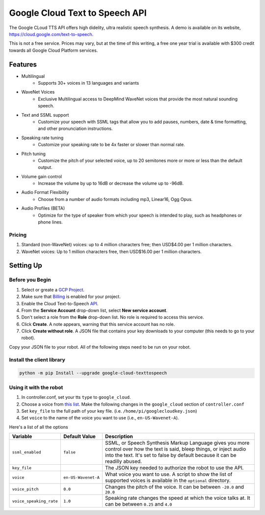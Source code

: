 ===============================
Google Cloud Text to Speech API
===============================

The Google CLoud TTS API offers high didelity, ultra realistic speech synthesis.
A demo is available on its website, https://cloud.google.com/text-to-speech.

This is not a free service. Prices may vary, but at the time of this writing, a 
free one year trial is available with $300 credit towards all Google Cloud 
Platform services.

Features
========

* Multilingual
    * Supports 30+ voices in 13 languages and variants
* WaveNet Voices
    * Exclusive Multilingual access to DeepMind WaveNet voices that provide the 
      most natural sounding speech.
* Text and SSML support 
    * Customize your speech with SSML tags that allow you to add pauses, numbers,
      date & time formatting, and other pronunciation instructions.
* Speaking rate tuning
    * Customize your speaking rate to be 4x faster or slower than normal rate.
* Pitch tuning
    * Customize the pitch of your selected voice, up to 20 semitones more or
      more or less than the default output.
* Volume gain control
    * Increase the volume by up to 16dB or decrease the volume up to -96dB.
* Audio Format Flexibility
    * Choose from a number of audio formats including mp3, Linear16, Ogg Opus.
* Audio Profiles (BETA)
    * Optimize for the type of speaker from which your speech is intended to 
      play, such as headphones or phone lines.

Pricing 
-------
#. Standard (non-WaveNet) voices: up to 4 million characters free; then USD$4.00
   per 1 million characters.
#. WaveNet voices: Up to 1 million characters free, then USD$16.00 per 1 million
   characters.

Setting Up 
==========

Before you Begin
----------------

#. Select or greate a `GCP Project <https://console.cloud.google.com/cloud-resource-manager?_ga=2.920677.-1786735001.1546386686>`_.
#. Make sure that `Billing <https://cloud.google.com/billing/docs/how-to/modify-project>`_ 
   is enabled for your project.
#. Enable the Cloud Text-to-Speech `API <https://console.cloud.google.com/flows/enableapi?apiid=texttospeech.googleapis.com&_ga=2.253124681.-1786735001.1546386686>`_.
#. From the **Service Account** drop-down list, select **New service account**.
#. Don't select a role from the **Role** drop-down list. No role is required to 
   access this service.
#. Click **Create**. A note appears, warning that this service account has no role.
#. Click **Create without role**. A JSON file that contains your key downloads 
   to your computer (this needs to go to your robot).

Copy your JSON file to your robot. All of the following steps need to be run on 
your robot.

Install the client library
--------------------------

.. code-block:: bash

    python -m pip Install --upgrade google-cloud-texttospeech

Using it with the robot
-----------------------

#. In controller.conf, set your tts ``type`` to ``google_cloud``.
#. Choose a voice from `this list <https://cloud.google.com/text-to-speech/docs/voices>`_.
   Make the following changes in the ``google_cloud`` section of ``controller.conf``
#. Set ``key_file`` to the full path of your key file. (i.e. ``/home/pi/googlecloudkey.json``)
#. Set ``voice`` to the name of the voice you want to use (i.e., ``en-US-Wavenet-A``).

Here's a list of all the options

+-----------------------+-------------------+-----------------------------------+
|Variable               |Default Value      |Description                        |
+=======================+===================+===================================+
|``ssml_enabled``       |``false``          |SSML, or Speech Synthesis Markup   |
|                       |                   |Language gives you more control    |
|                       |                   |over how the text is said, bleep   |
|                       |                   |things, or inject audio into the   |
|                       |                   |text. It's set to false by default |
|                       |                   |because it can be readilly abused. |
+-----------------------+-------------------+-----------------------------------+
|``key_file``           |                   |The JSON key needed to authorize   |
|                       |                   |the robot to use the API.          |
+-----------------------+-------------------+-----------------------------------+
|``voice``              |``en-US-Wavenet-A``|What voice you want to use. A      |
|                       |                   |script to show the list of         |
|                       |                   |supported voices is available in   |
|                       |                   |the ``optional`` directory.        |
+-----------------------+-------------------+-----------------------------------+
|``voice_pitch``        |``0.0``            |Changes the pitch of the voice. It |
|                       |                   |can be between ``-20.0`` and       |
|                       |                   |``20.0``                           |
+-----------------------+-------------------+-----------------------------------+
|``voice_speaking_rate``|``1.0``            |Speaking rate changes the speed at |
|                       |                   |which the voice talks at. It can be| 
|                       |                   |between ``0.25`` and ``4.0``       |
+-----------------------+-------------------+-----------------------------------+